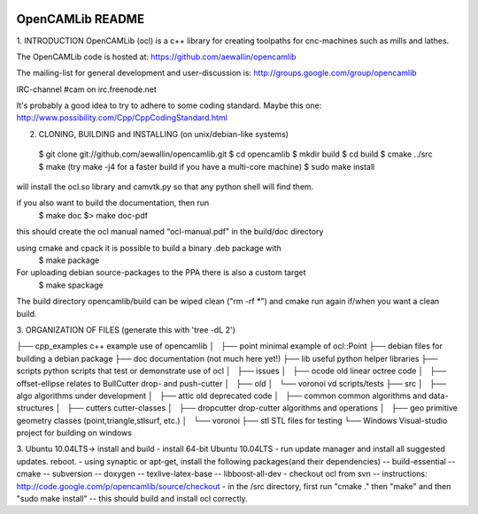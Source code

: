 .. image:: https://travis-ci.org/aewallin/opencamlib.svg?branch=master
    :target: https://travis-ci.org/aewallin/opencamlib

OpenCAMLib README
=================



1. INTRODUCTION
OpenCAMLib (ocl) is a c++ library for creating toolpaths for cnc-machines
such as mills and lathes.

The OpenCAMLib code is hosted at:
https://github.com/aewallin/opencamlib

The mailing-list for general development and user-discussion is:
http://groups.google.com/group/opencamlib

IRC-channel #cam on irc.freenode.net

It's probably a good idea to try to adhere to some coding standard. Maybe this one:
http://www.possibility.com/Cpp/CppCodingStandard.html


2. CLONING, BUILDING and INSTALLING (on unix/debian-like systems)
 $ git clone git://github.com/aewallin/opencamlib.git
 $ cd opencamlib
 $ mkdir build
 $ cd build
 $ cmake ../src
 $ make        (try make -j4 for a faster build if you have a multi-core machine)
 $ sudo make install
will install the ocl.so library and camvtk.py so that any python shell will find them.

if you also want to build the documentation, then run
 $ make doc
 $> make doc-pdf
this should create the ocl manual named "ocl-manual.pdf" in the build/doc directory

using cmake and cpack it is possible to build a binary .deb package with
 $ make package
For uploading debian source-packages to the PPA there is also a custom target
 $ make spackage

The build directory opencamlib/build can be wiped clean ("rm -rf *") and cmake run 
again if/when you want a clean build.

3. ORGANIZATION OF FILES
(generate this with 'tree -dL 2')

├── cpp_examples                c++ example use of opencamlib
│   ├── point                   minimal example of ocl::Point
├── debian                      files for building a debian package
├── doc                         documentation (not much here yet!)
├── lib                         useful python helper libraries
├── scripts                     python scripts that test or demonstrate use of ocl
│   ├── issues
│   ├── ocode                   old linear octree code
│   ├── offset-ellipse          relates to BullCutter drop- and push-cutter
│   ├── old
│   └── voronoi                 vd scripts/tests
├── src
│   ├── algo                    algorithms under development
│   ├── attic                   old deprecated code
│   ├── common                  common algorithms and data-structures
│   ├── cutters                 cutter-classes
│   ├── dropcutter              drop-cutter algorithms and operations
│   ├── geo                     primitive geometry classes (point,triangle,stlsurf, etc.)
│   └── voronoi
├── stl                         STL files for testing
└── Windows                     Visual-studio project for building on windows


3. Ubuntu 10.04LTS-> install and build
- install 64-bit Ubuntu 10.04LTS
- run update manager and install all suggested updates. reboot.
- using synaptic or apt-get, install the following packages(and their dependencies)
-- build-essential
-- cmake
-- subversion
-- doxygen
-- texlive-latex-base
-- libboost-all-dev
- checkout ocl from svn
-- instructions: http://code.google.com/p/opencamlib/source/checkout
- in the /src directory, first run "cmake ." then "make" and then "sudo make install"
-- this should build and install ocl correctly.


